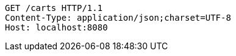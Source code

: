 [source,http,options="nowrap"]
----
GET /carts HTTP/1.1
Content-Type: application/json;charset=UTF-8
Host: localhost:8080

----